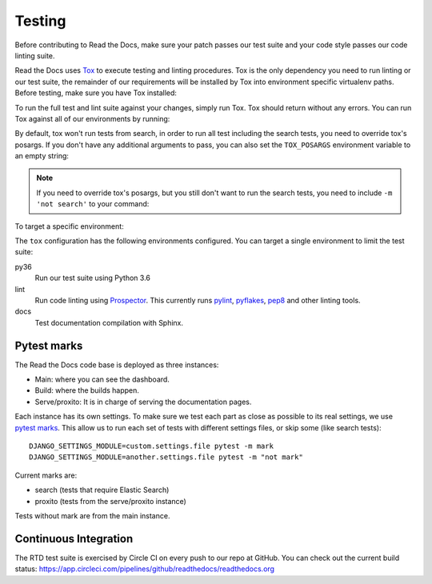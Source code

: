 Testing
=======

.. TODO: upgrade this guide to mention how to do this with ``inv docker.test``.

Before contributing to Read the Docs, make sure your patch passes our test suite
and your code style passes our code linting suite.

Read the Docs uses `Tox`_ to execute testing and linting procedures. Tox is the
only dependency you need to run linting or our test suite, the remainder of our
requirements will be installed by Tox into environment specific virtualenv
paths. Before testing, make sure you have Tox installed:

.. prompt:: bash

    pip install tox

To run the full test and lint suite against your changes, simply run Tox. Tox
should return without any errors. You can run Tox against all of our
environments by running:

.. prompt:: bash

    tox

By default, tox won't run tests from search,
in order to run all test including the search tests,
you need to override tox's posargs.
If you don't have any additional arguments to pass,
you can also set the ``TOX_POSARGS`` environment variable to an empty string:

.. prompt:: bash

    TOX_POSARGS='' tox

.. note::

   If you need to override tox's posargs, but you still don't want to run the search tests,
   you need to include ``-m 'not search'`` to your command:

.. prompt:: bash

       tox -- -m 'not search' -x

To target a specific environment:

.. prompt:: bash

    tox -e py36

The ``tox`` configuration has the following environments configured. You can
target a single environment to limit the test suite:

py36
    Run our test suite using Python 3.6

lint
    Run code linting using `Prospector`_. This currently runs `pylint`_,
    `pyflakes`_, `pep8`_ and other linting tools.

docs
    Test documentation compilation with Sphinx.

.. _`Tox`: https://tox.readthedocs.io/en/latest/index.html
.. _`Prospector`: https://prospector.readthedocs.io/en/master/
.. _`pylint`: https://pylint.readthedocs.io/
.. _`pyflakes`: https://github.com/pyflakes/pyflakes
.. _`pep8`: https://pep8.readthedocs.io/en/latest/index.html


Pytest marks
------------

The Read the Docs code base is deployed as three instances:

- Main: where you can see the dashboard.
- Build: where the builds happen.
- Serve/proxito: It is in charge of serving the documentation pages.

Each instance has its own settings.
To make sure we test each part as close as possible to its real settings,
we use `pytest marks <https://docs.pytest.org/en/latest/mark.html>`__.
This allow us to run each set of tests with different settings files,
or skip some (like search tests)::


  DJANGO_SETTINGS_MODULE=custom.settings.file pytest -m mark
  DJANGO_SETTINGS_MODULE=another.settings.file pytest -m "not mark"

Current marks are:

- search (tests that require Elastic Search)
- proxito (tests from the serve/proxito instance)

Tests without mark are from the main instance.

Continuous Integration
----------------------

The RTD test suite is exercised by Circle CI on every push to our repo at
GitHub. You can check out the current build status:
https://app.circleci.com/pipelines/github/readthedocs/readthedocs.org
